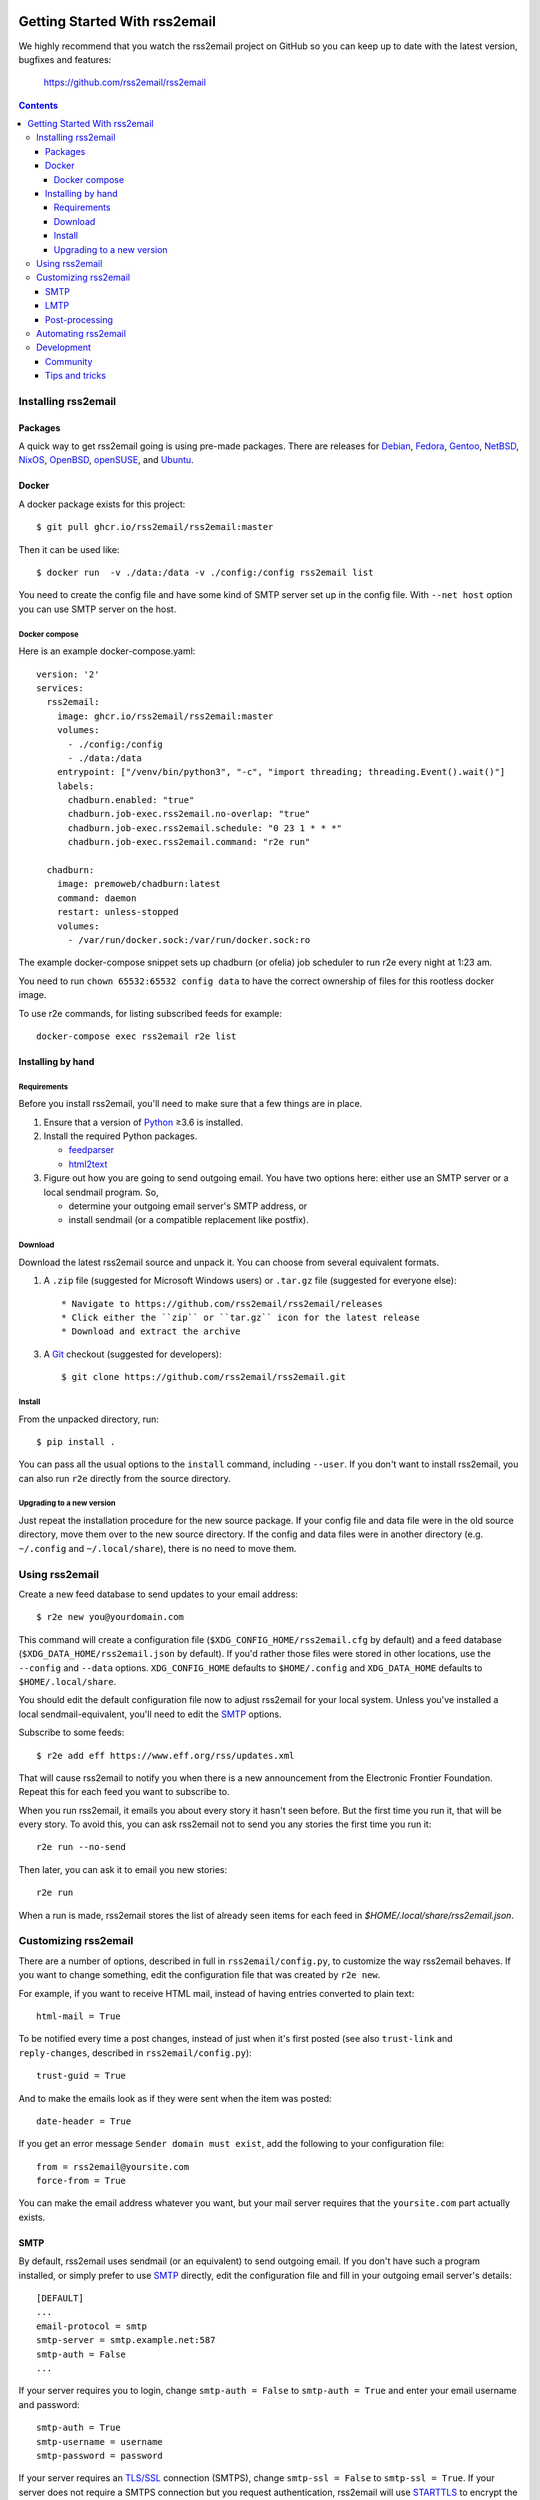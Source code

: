 .. -*- coding: utf-8 -*-

.. image:: https://img.shields.io/pypi/dm/rss2email
    :target: https://pypi.python.org/pypi/rss2email/
    :alt: Monthly Downloads

.. image:: https://badge.fury.io/py/rss2email.svg
    :target: https://pypi.python.org/pypi/rss2email/
    :alt: Latest Version

.. image:: https://img.shields.io/badge/License-GPL_v2-blue.svg
    :target: https://pypi.python.org/pypi/rss2email/
    :alt: GPL v2.0 License

==============================
Getting Started With rss2email
==============================

We highly recommend that you watch the rss2email project on GitHub
so you can keep up to date with the latest version, bugfixes and
features:

  https://github.com/rss2email/rss2email

.. contents::

Installing rss2email
====================

Packages
--------

A quick way to get rss2email going is using pre-made packages. There are
releases for Debian__, Fedora__, Gentoo__, NetBSD__, NixOS__, OpenBSD__,
openSUSE__, and Ubuntu__.

__ `Debian package`_
__ `Fedora package`_
__ `Gentoo package`_
__ `NetBSD package`_
__ `NixOS package`_
__ `OpenBSD package`_
__ `openSUSE package`_
__ `Ubuntu package`_

Docker
------

A docker package exists for this project::

  $ git pull ghcr.io/rss2email/rss2email:master

Then it can be used like::

  $ docker run  -v ./data:/data -v ./config:/config rss2email list

You need to create the config file and have some kind of SMTP server set up in the config file. With ``--net host`` option you can use SMTP server on the host.

Docker compose
~~~~~~~~~~~~~~

Here is an example docker-compose.yaml::

  version: '2'
  services:
    rss2email:
      image: ghcr.io/rss2email/rss2email:master
      volumes:
        - ./config:/config
        - ./data:/data
      entrypoint: ["/venv/bin/python3", "-c", "import threading; threading.Event().wait()"]
      labels:
        chadburn.enabled: "true"
        chadburn.job-exec.rss2email.no-overlap: "true"
        chadburn.job-exec.rss2email.schedule: "0 23 1 * * *"
        chadburn.job-exec.rss2email.command: "r2e run"

    chadburn:
      image: premoweb/chadburn:latest
      command: daemon
      restart: unless-stopped
      volumes:
        - /var/run/docker.sock:/var/run/docker.sock:ro

The example docker-compose snippet sets up chadburn (or ofelia) job scheduler to run r2e every night at 1:23 am.

You need to run ``chown 65532:65532 config data`` to have the correct ownership of files for this rootless docker image.

To use r2e commands, for listing subscribed feeds for example::

  docker-compose exec rss2email r2e list


Installing by hand
------------------

Requirements
~~~~~~~~~~~~

Before you install rss2email, you'll need to make sure that a few
things are in place.

1. Ensure that a version of Python_ ≥3.6 is installed.
2. Install the required Python packages.

   * feedparser_
   * html2text_

3. Figure out how you are going to send outgoing email.  You have two
   options here: either use an SMTP server or a local sendmail
   program.  So,

   * determine your outgoing email server's SMTP address, or
   * install sendmail (or a compatible replacement like postfix).

Download
~~~~~~~~

Download the latest rss2email source and unpack it.  You can choose
from several equivalent formats.

1. A ``.zip`` file (suggested for Microsoft Windows users)
   or ``.tar.gz`` file (suggested for everyone else)::

    * Navigate to https://github.com/rss2email/rss2email/releases
    * Click either the ``zip`` or ``tar.gz`` icon for the latest release
    * Download and extract the archive

3. A Git_ checkout (suggested for developers)::

    $ git clone https://github.com/rss2email/rss2email.git

Install
~~~~~~~

From the unpacked directory, run::

  $ pip install .

You can pass all the usual options to the ``install`` command,
including ``--user``.  If you don't want to install rss2email, you can
also run ``r2e`` directly from the source directory.

Upgrading to a new version
~~~~~~~~~~~~~~~~~~~~~~~~~~

Just repeat the installation procedure for the new source package.  If
your config file and data file were in the old source directory, move
them over to the new source directory.  If the config and data files
were in another directory (e.g. ``~/.config`` and ``~/.local/share``),
there is no need to move them.

Using rss2email
===============

Create a new feed database to send updates to your email address::

  $ r2e new you@yourdomain.com

This command will create a configuration file
(``$XDG_CONFIG_HOME/rss2email.cfg`` by default) and a feed database
(``$XDG_DATA_HOME/rss2email.json`` by default).  If you'd rather those
files were stored in other locations, use the ``--config`` and
``--data`` options.  ``XDG_CONFIG_HOME`` defaults to ``$HOME/.config``
and ``XDG_DATA_HOME`` defaults to ``$HOME/.local/share``.

You should edit the default configuration file now to adjust rss2email
for your local system.  Unless you've installed a local
sendmail-equivalent, you'll need to edit the SMTP_ options.

Subscribe to some feeds::

  $ r2e add eff https://www.eff.org/rss/updates.xml

That will cause rss2email to notify you when there is a new announcement from
the Electronic Frontier Foundation. Repeat this for each feed you want to
subscribe to.

When you run rss2email, it emails you about every story it hasn't seen
before. But the first time you run it, that will be every story. To
avoid this, you can ask rss2email not to send you any stories the
first time you run it::

  r2e run --no-send

Then later, you can ask it to email you new stories::

  r2e run

When a run is made, rss2email stores the list of already seen items for each feed in `$HOME/.local/share/rss2email.json`.

Customizing rss2email
=====================

There are a number of options, described in full in
``rss2email/config.py``, to customize the way rss2email behaves. If
you want to change something, edit the configuration file that was
created by ``r2e new``.

For example, if you want to receive HTML mail, instead of having
entries converted to plain text::

  html-mail = True

To be notified every time a post changes, instead of just when it's
first posted (see also ``trust-link`` and ``reply-changes``, described in
``rss2email/config.py``)::

  trust-guid = True

And to make the emails look as if they were sent when the item was
posted::

  date-header = True

If you get an error message ``Sender domain must exist``, add the
following to your configuration file::

  from = rss2email@yoursite.com
  force-from = True

You can make the email address whatever you want, but your mail server
requires that the ``yoursite.com`` part actually exists.


SMTP
----

By default, rss2email uses sendmail (or an equivalent) to send
outgoing email.  If you don't have such a program installed, or simply
prefer to use SMTP__ directly, edit the configuration file and fill in
your outgoing email server's details::

  [DEFAULT]
  ...
  email-protocol = smtp
  smtp-server = smtp.example.net:587
  smtp-auth = False
  ...

If your server requires you to login, change ``smtp-auth = False`` to
``smtp-auth = True`` and enter your email username and password::

  smtp-auth = True
  smtp-username = username
  smtp-password = password

If your server requires an `TLS/SSL`_ connection (SMTPS), change
``smtp-ssl = False`` to ``smtp-ssl = True``.  If your server does
not require a SMTPS connection but you request authentication,
rss2email will use STARTTLS_ to encrypt the connection before sending
your login credentials to the server.

__ `Simple Mail Transport Protocol`_

LMTP
----

LMTP__ is an alternative to SMTP where the receiving side does not have
a mail queue and is mainly used to deliver mail when the target mail
server is located on the same machine as the sending site. If you want
to use LMTP, edit the configuration file and fill in your mail server's
details::

  [DEFAULT]
  ...
  email-protocol = lmtp
  lmtp-server = /path/to/lmtp.socket
  lmtp-auth = False
  ...

If your server exposes LMTP via a TCP socket, specify the server and
port via ``lmtp-server`` and ``lmtp-port``::

  lmtp-server = 127.0.0.1
  lmtp-port = 2003

If your server requires you to login, change ``lmtp-auth = False`` to
``lmtp-auth = True`` and enter your username and password::

  lmtp-auth = True
  lmtp-username = username
  lmtp-password = password

__ `Local Mail Transport Protocol`_

Post-processing
---------------

rss2email has a mechanism to post-process entries. A post-processor can be used to change the content of each entry
before rss2email sends the email out. A hook is added by defining the variable ``post-process`` in the
config file. It takes two arguments, the module and the function to call. For example:

  post-process = rss2email.post_process.prettify process

Examples of built-in post-processors:

* ``prettify.py`` prettifies the HTML content with BeautifulSoup.
* ``redirect.py`` remove redirects on the post URL for privacy or durability.


Automating rss2email
====================

More than likely you will want rss2email to run automatically at a
regular interval. Under Windows this is can be easily accomplished
using the Windows Task Scheduler. This site has a
nice tutorial__ on it. Just select ``r2e.bat`` as the program to run. Once
you've created the task, double click on it in the task list and
change the Run entry so that ``run`` comes
after ``r2e.bat``. For example, if you installed rss2email in
the ``C:\rss2email`` directory, then you would change the Run
entry from ``C:\rss2email\r2e.bat``
to ``C:\rss2email\r2e.bat run``.

__ `windows scheduler`_

On Unix/Linux systems, you should add a cron_ job that runs ``r2e``.
For example, run ``r2e`` every night (at 1:23 am) with::

  23 1 * * * r2e run

Development
===========

Community
---------

User discussion and development take place on GitHub. Please feel free
to post bug reports, feature requests, comments, and patches. If you do
not have a GitHub account and do not wish to acquire one, please come
chat in the IRC channel.

There is a developer chat on the `Libera IRC server`_, in the
``rss2email`` channel. Feel free to idle.

Tips and tricks
---------------

When adding a new test case, it is possible to just add the new input
files, and then run the test suite with ``FORCE_TESTDATA_CREATION=1``,
and the test suite will automatically generate the output file. Just
make sure to check that the output file does match what is wanted before
checking it in.

.. _Debian package:
  http://packages.qa.debian.org/r/rss2email.html
.. _Fedora package:
  https://src.fedoraproject.org/rpms/rss2email
.. _Gentoo package:
  http://gpo.zugaina.org/net-mail/rss2email
.. _NetBSD package:
  http://ftp.netbsd.org/pub/pkgsrc/current/pkgsrc/mail/rss2email/README.html
.. _NixOS package:
  https://search.nixos.org/packages?channel=unstable&from=0&size=50&sort=relevance&query=rss2email
.. _OpenBSD package:
  http://openports.se/mail/rss2email
.. _openSUSE package:
  https://build.opensuse.org/package/show/openSUSE:Factory/rss2email
.. _Ubuntu package:
  https://launchpad.net/ubuntu/+source/rss2email
.. _Python: http://www.python.org
.. _feedparser: http://pypi.python.org/pypi/feedparser
.. _html2text: http://pypi.python.org/pypi/html2text
.. _Git: http://git-scm.com/
.. _Simple Mail Transport Protocol: http://en.wikipedia.org/wiki/Simple_Mail_Transport_Protocol
.. _TLS/SSL: http://en.wikipedia.org/wiki/Transport_Layer_Security
.. _STARTTLS: http://en.wikipedia.org/wiki/STARTTLS
.. _windows scheduler: http://www.iopus.com/guides/winscheduler.htm
.. _cron: http://en.wikipedia.org/wiki/Cron
.. _Libera IRC server: https://libera.chat/

